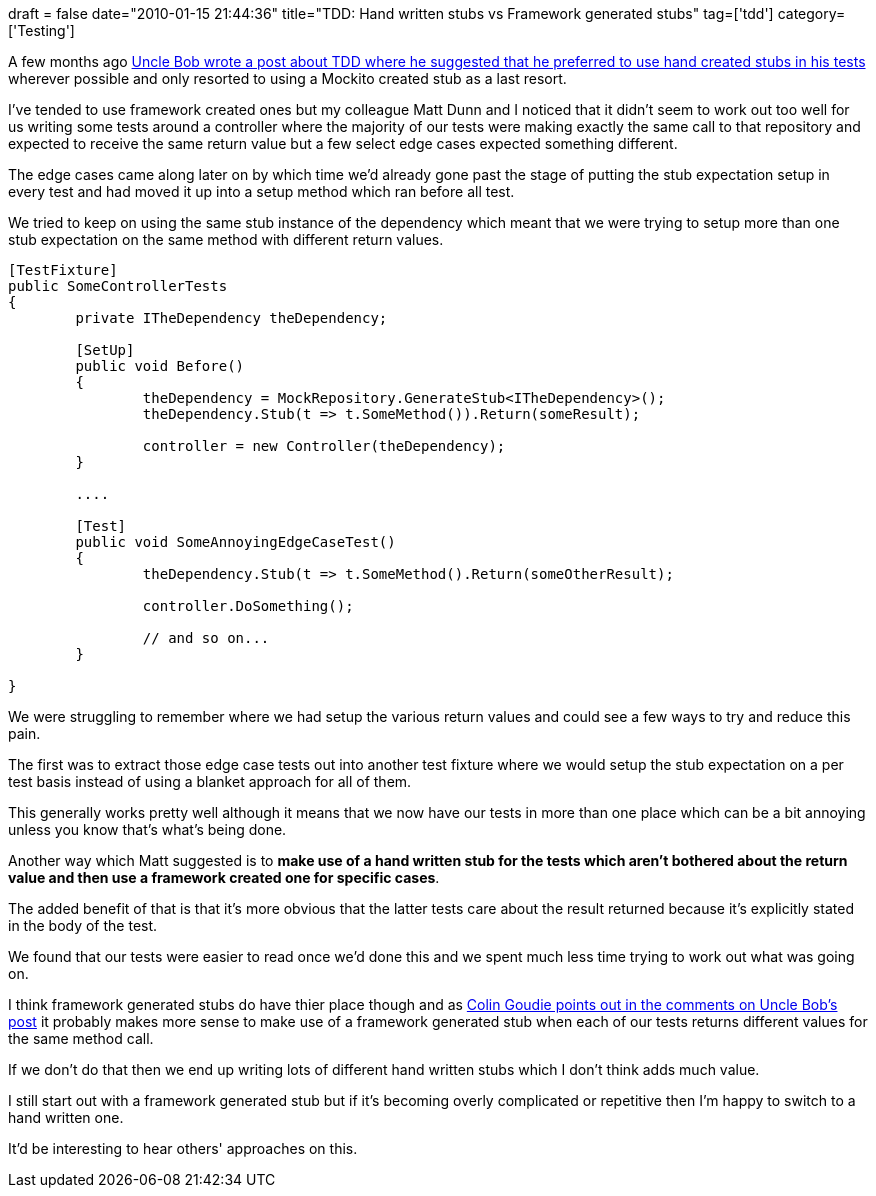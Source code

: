 +++
draft = false
date="2010-01-15 21:44:36"
title="TDD: Hand written stubs vs Framework generated stubs"
tag=['tdd']
category=['Testing']
+++

A few months ago http://blog.objectmentor.com/articles/2009/10/28/manual-mocking-resisting-the-invasion-of-dots-and-parentheses[Uncle Bob wrote a post about TDD where he suggested that he preferred to use hand created stubs in his tests] wherever possible and only resorted to using a Mockito created stub as a last resort.

I've tended to use framework created ones but my colleague Matt Dunn and I noticed that it didn't seem to work out too well for us writing some tests around a controller where the majority of our tests were making exactly the same call to that repository and expected to receive the same return value but a few select edge cases expected something different.

The edge cases came along later on by which time we'd already gone past the stage of putting the stub expectation setup in every test and had moved it up into a setup method which ran before all test.

We tried to keep on using the same stub instance of the dependency which meant that we were trying to setup more than one stub expectation on the same method with different return values.

[source,csharp]
----

[TestFixture]
public SomeControllerTests
{
	private ITheDependency theDependency;

	[SetUp]
	public void Before()
	{
		theDependency = MockRepository.GenerateStub<ITheDependency>();
		theDependency.Stub(t => t.SomeMethod()).Return(someResult);

		controller = new Controller(theDependency);
	}
	
	....

	[Test]
	public void SomeAnnoyingEdgeCaseTest()
	{
		theDependency.Stub(t => t.SomeMethod().Return(someOtherResult);

		controller.DoSomething();

		// and so on...
	}

}
----

We were struggling to remember where we had setup the various return values and could see a few ways to try and reduce this pain.

The first was to extract those edge case tests out into another test fixture where we would setup the stub expectation on a per test basis instead of using a blanket approach for all of them.

This generally works pretty well although it means that we now have our tests in more than one place which can be a bit annoying unless you know that's what's being done.

Another way which Matt suggested is to *make use of a hand written stub for the tests which aren't bothered about the return value and then use a framework created one for specific cases*.

The added benefit of that is that it's more obvious that the latter tests care about the result returned because it's explicitly stated in the body of the test.

We found that our tests were easier to read once we'd done this and we spent much less time trying to work out what was going on.

I think framework generated stubs do have thier place though and as http://blog.objectmentor.com/articles/2009/10/28/manual-mocking-resisting-the-invasion-of-dots-and-parentheses[Colin Goudie points out in the comments on Uncle Bob's post] it probably makes more sense to make use of a framework generated stub when each of our tests returns different values for the same method call.

If we don't do that then we end up writing lots of different hand written stubs which I don't think adds much value.

I still start out with a framework generated stub but if it's becoming overly complicated or repetitive then I'm happy to switch to a hand written one.

It'd be interesting to hear others' approaches on this.
